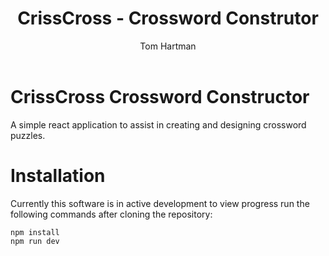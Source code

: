 #+TITLE: CrissCross - Crossword Construtor
#+AUTHOR: Tom Hartman

* CrissCross Crossword Constructor
A simple react application to assist in creating and designing crossword puzzles.

* Installation

Currently this software is in active development to view progress run the following commands after cloning the repository:

#+begin_src shell
npm install
npm run dev
#+end_src
